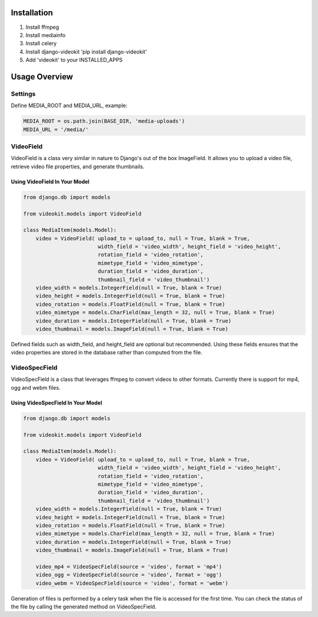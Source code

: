 Installation
============

1. Install ffmpeg
2. Install mediainfo
3. Install celery
4. Install django-videokit 'pip install django-videokit'
5. Add 'videokit' to your INSTALLED_APPS

Usage Overview
==============
Settings
--------
Define MEDIA_ROOT and MEDIA_URL, example:

.. code-block:: python

    MEDIA_ROOT = os.path.join(BASE_DIR, 'media-uploads')
    MEDIA_URL = '/media/'

VideoField
----------
VideoField is a class very similar in nature to Django's out of the box ImageField. It allows you to upload a video file, retrieve video file properties, and generate thumbnails.

Using VideoField In Your Model
^^^^^^^^^^^^^^^^^^^^^^^^^^^^^^

.. code-block:: python

    from django.db import models

    from videokit.models import VideoField

    class MediaItem(models.Model):
        video = VideoField( upload_to = upload_to, null = True, blank = True, 
                            width_field = 'video_width', height_field = 'video_height',
                            rotation_field = 'video_rotation',
                            mimetype_field = 'video_mimetype',
                            duration_field = 'video_duration',
                            thumbnail_field = 'video_thumbnail')
        video_width = models.IntegerField(null = True, blank = True)
        video_height = models.IntegerField(null = True, blank = True)
        video_rotation = models.FloatField(null = True, blank = True)
        video_mimetype = models.CharField(max_length = 32, null = True, blank = True)
        video_duration = models.IntegerField(null = True, blank = True)
        video_thumbnail = models.ImageField(null = True, blank = True)

Defined fields such as width_field, and height_field are optional but recommended. Using these fields ensures that the video properties are stored in the database rather than computed from the file.

VideoSpecField
--------------
VideoSpecField is a class that leverages ffmpeg to convert videos to other formats. Currently there is support for mp4, ogg and webm files.

Using VideoSpecField In Your Model
^^^^^^^^^^^^^^^^^^^^^^^^^^^^^^^^^^

.. code-block:: python

    from django.db import models

    from videokit.models import VideoField

    class MediaItem(models.Model):
        video = VideoField( upload_to = upload_to, null = True, blank = True, 
                            width_field = 'video_width', height_field = 'video_height',
                            rotation_field = 'video_rotation',
                            mimetype_field = 'video_mimetype',
                            duration_field = 'video_duration',
                            thumbnail_field = 'video_thumbnail')
        video_width = models.IntegerField(null = True, blank = True)
        video_height = models.IntegerField(null = True, blank = True)
        video_rotation = models.FloatField(null = True, blank = True)
        video_mimetype = models.CharField(max_length = 32, null = True, blank = True)
        video_duration = models.IntegerField(null = True, blank = True)
        video_thumbnail = models.ImageField(null = True, blank = True)

        video_mp4 = VideoSpecField(source = 'video', format = 'mp4')
        video_ogg = VideoSpecField(source = 'video', format = 'ogg')
        video_webm = VideoSpecField(source = 'video', format = 'webm')

Generation of files is performed by a celery task when the file is accessed for the first time. You can check the status of the file by calling the generated method on VideoSpecField.
